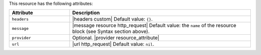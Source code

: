 .. The contents of this file are included in multiple topics.
.. This file should not be changed in a way that hinders its ability to appear in multiple documentation sets.

This resource has the following attributes:

.. list-table::
   :widths: 150 450
   :header-rows: 1

   * - Attribute
     - Description
   * - ``headers``
     - |headers custom| Default value: ``{}``.
   * - ``message``
     - |message resource http_request| Default value: the ``name`` of the resource block (see Syntax section above).
   * - ``provider``
     - Optional. |provider resource_attribute|
   * - ``url``
     - |url http_request| Default value: ``nil``.
